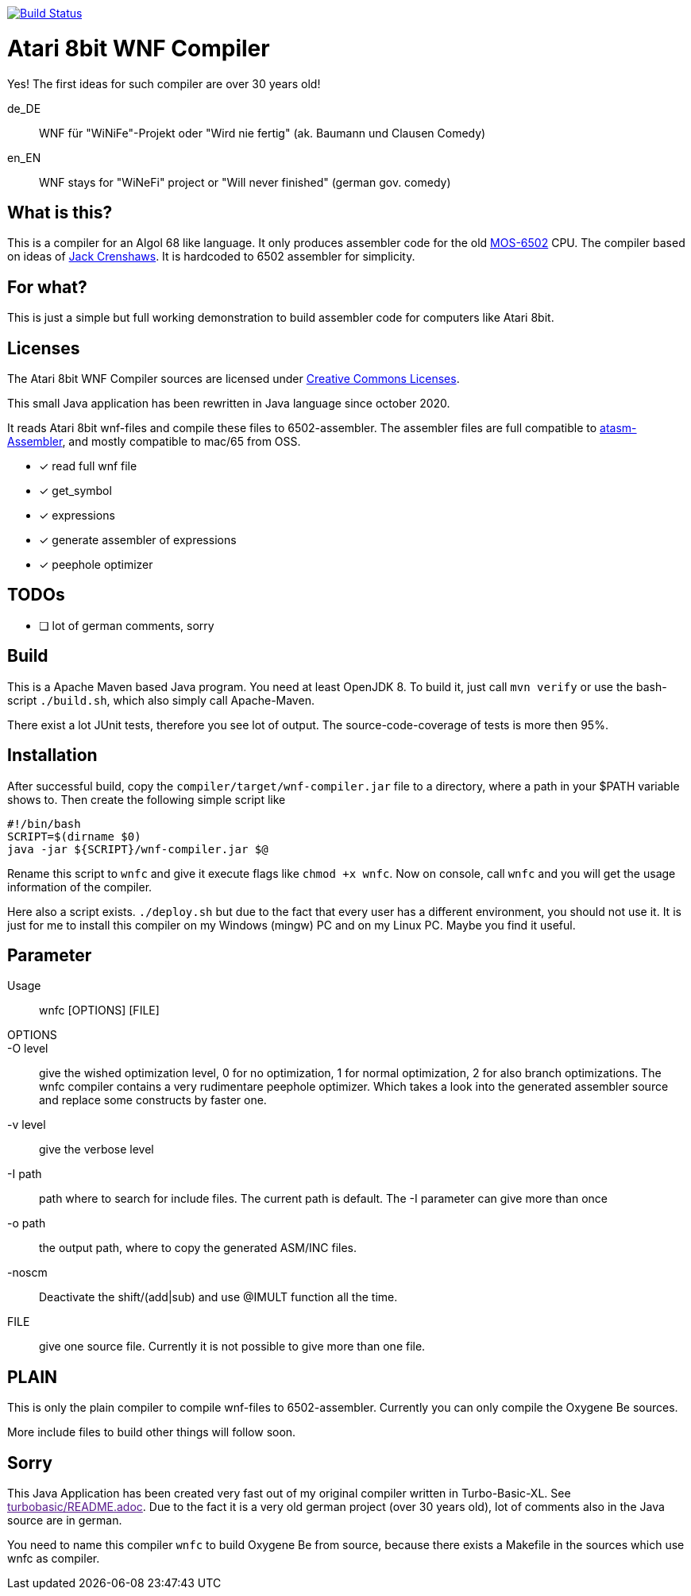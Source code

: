 image:https://github.com/the-atari-team/wnf.compiler/actions/workflows/maven.yml/badge.svg[Build Status,link=https://github.com/the-atari-team/wnf.compiler/]

= Atari 8bit WNF Compiler

Yes! The first ideas for such compiler are over 30 years old!

de_DE:: WNF für "WiNiFe"-Projekt oder "Wird nie fertig" (ak. Baumann und Clausen Comedy)

en_EN:: WNF stays for "WiNeFi" project or "Will never finished" (german gov. comedy)

== What is this?

This is a compiler for an Algol 68 like language.
It only produces assembler code for the old https://en.wikipedia.org/wiki/MOS_Technology_6502[MOS-6502] CPU.
The compiler based on ideas of https://compilers.iecc.com/crenshaw/[Jack Crenshaws].
It is hardcoded to 6502 assembler for simplicity.

== For what?

This is just a simple but full working demonstration to build assembler code for computers like Atari 8bit.

== Licenses
The Atari 8bit WNF Compiler sources are licensed under
https://creativecommons.org/licenses/by-sa/2.5/[Creative Commons Licenses].


This small Java application has been rewritten in Java language
since october 2020.

It reads Atari 8bit wnf-files and compile these files to 6502-assembler.
The assembler files are full compatible to
https://github.com/CycoPH/atasm/[atasm-Assembler],
and mostly compatible to mac/65 from OSS.

* [x] read full wnf file
* [x] get_symbol
* [x] expressions
* [x] generate assembler of expressions
* [x] peephole optimizer


== TODOs
* [ ] lot of german comments, sorry

== Build
This is a Apache Maven based Java program. You need at least OpenJDK 8.
To build it, just call `mvn verify` or use the
bash-script `./build.sh`, which also simply call Apache-Maven.

There exist a lot JUnit tests, therefore you see lot of output.
The source-code-coverage of tests is more then 95%.


== Installation
After successful build, copy the `compiler/target/wnf-compiler.jar` file
to a directory, where a path in your $PATH variable shows to.
Then create the following simple script like
[source]
#!/bin/bash
SCRIPT=$(dirname $0)
java -jar ${SCRIPT}/wnf-compiler.jar $@

Rename this script to `wnfc` and give it execute flags like `chmod +x wnfc`.
Now on console, call `wnfc` and you will get the usage information of the compiler.

Here also a script exists.
`./deploy.sh` but due to the fact that every user has a different environment, you should not use it.
It is just for me to install this compiler on my Windows (mingw) PC
and on my Linux PC. Maybe you find it useful.


== Parameter
Usage::
wnfc [OPTIONS] [FILE]

OPTIONS::

-O level:: give the wished optimization level,
0 for no optimization,
1 for normal optimization,
2 for also branch optimizations.
The wnfc compiler contains a very rudimentare peephole optimizer.
Which takes a look into the generated assembler source and replace some constructs by faster one.

-v level:: give the verbose level

-I path:: path where to search for include files.
The current path is default.
The -I parameter can give more than once

-o path:: the output path, where to copy the generated ASM/INC files.

-noscm:: Deactivate the shift/(add|sub) and use @IMULT function all the time.

FILE:: give one source file. Currently it is not possible to
give more than one file.


== PLAIN

This is only the plain compiler to compile wnf-files to 6502-assembler.
Currently you can only compile the Oxygene Be sources.

More include files to build other things will follow soon.

== Sorry
This Java Application has been created very fast out of my original
compiler written in Turbo-Basic-XL.
See link:[turbobasic/README.adoc].
Due to the fact it is a very old german project (over 30 years old), lot of comments
also in the Java source are in german.

You need to name this compiler `wnfc` to build Oxygene Be from source, because there exists a Makefile in the sources which use wnfc as compiler.
